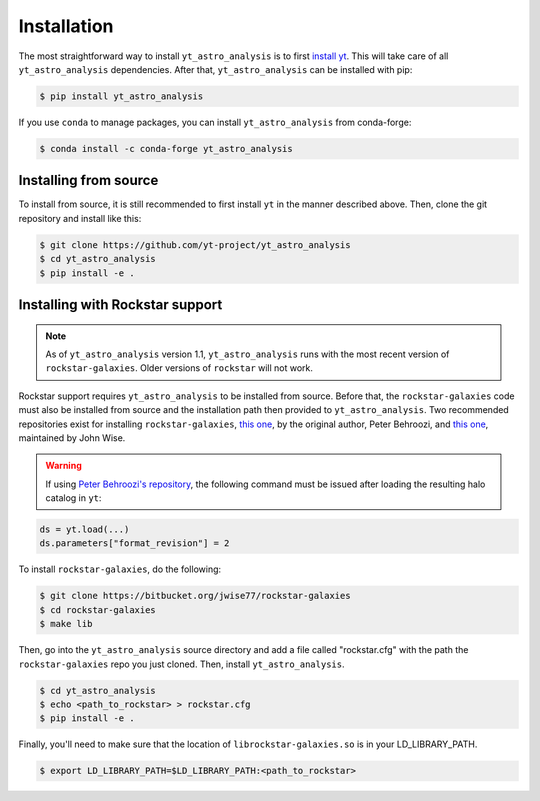 .. _installation:

Installation
============

The most straightforward way to install ``yt_astro_analysis`` is to
first `install yt <https://github.com/yt-project/yt#installation>`__.
This will take care of all ``yt_astro_analysis`` dependencies. After
that, ``yt_astro_analysis`` can be installed with pip:

.. code-block:: bash

   $ pip install yt_astro_analysis

If you use ``conda`` to manage packages, you can install ``yt_astro_analysis``
from conda-forge:

.. code-block:: bash

   $ conda install -c conda-forge yt_astro_analysis

Installing from source
----------------------

To install from source, it is still recommended to first install ``yt``
in the manner described above. Then, clone the git repository and install
like this:

.. code-block:: bash

   $ git clone https://github.com/yt-project/yt_astro_analysis
   $ cd yt_astro_analysis
   $ pip install -e .

.. _installation-rockstar:

Installing with Rockstar support
--------------------------------

.. note:: As of ``yt_astro_analysis`` version 1.1, ``yt_astro_analysis``
   runs with the most recent version of ``rockstar-galaxies``. Older
   versions of ``rockstar`` will not work.

Rockstar support requires ``yt_astro_analysis`` to be installed from source.
Before that, the ``rockstar-galaxies`` code must also be installed from source
and the installation path then provided to ``yt_astro_analysis``. Two
recommended repositories exist for installing ``rockstar-galaxies``,
`this one <https://bitbucket.org/pbehroozi/rockstar-galaxies/>`__, by the
original author, Peter Behroozi, and
`this one <https://bitbucket.org/jwise77/rockstar-galaxies>`__, maintained by
John Wise.

.. warning:: If using `Peter Behroozi's repository
   <https://bitbucket.org/pbehroozi/rockstar-galaxies/>`__, the following
   command must be issued after loading the resulting halo catalog in ``yt``:

.. code-block:: python

   ds = yt.load(...)
   ds.parameters["format_revision"] = 2

To install ``rockstar-galaxies``, do the following:

.. code-block:: bash

   $ git clone https://bitbucket.org/jwise77/rockstar-galaxies
   $ cd rockstar-galaxies
   $ make lib

Then, go into the ``yt_astro_analysis`` source directory and add a file called
"rockstar.cfg" with the path the ``rockstar-galaxies`` repo you just cloned.
Then, install ``yt_astro_analysis``.

.. code-block:: bash

   $ cd yt_astro_analysis
   $ echo <path_to_rockstar> > rockstar.cfg
   $ pip install -e .

Finally, you'll need to make sure that the location of ``librockstar-galaxies.so``
is in your LD_LIBRARY_PATH.

.. code-block:: bash

   $ export LD_LIBRARY_PATH=$LD_LIBRARY_PATH:<path_to_rockstar>

